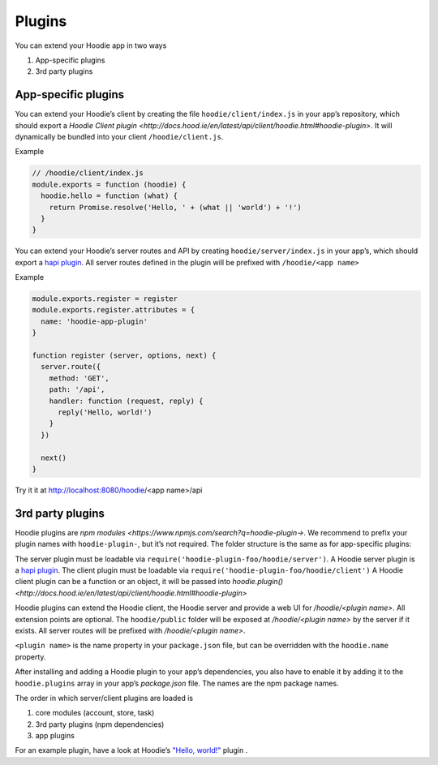 Plugins
=======

You can extend your Hoodie app in two ways

1. App-specific plugins
2. 3rd party plugins

App-specific plugins
~~~~~~~~~~~~~~~~~~~~

You can extend your Hoodie’s client by creating the file ``hoodie/client/index.js``
in your app’s repository, which should export a `Hoodie Client plugin <http://docs.hood.ie/en/latest/api/client/hoodie.html#hoodie-plugin>`.
It will dynamically be bundled into your client ``/hoodie/client.js``.


Example

.. code:: js

    // /hoodie/client/index.js
    module.exports = function (hoodie) {
      hoodie.hello = function (what) {
        return Promise.resolve('Hello, ' + (what || 'world') + '!')
      }
    }

You can extend your Hoodie’s server routes and API by creating ``hoodie/server/index.js``
in your app’s, which should export a `hapi plugin <https://hapijs.com/tutorials/plugins>`_.
All server routes defined in the plugin will be prefixed with ``/hoodie/<app name>``

Example

.. code:: js

    module.exports.register = register
    module.exports.register.attributes = {
      name: 'hoodie-app-plugin'
    }

    function register (server, options, next) {
      server.route({
        method: 'GET',
        path: '/api',
        handler: function (request, reply) {
          reply('Hello, world!')
        }
      })

      next()
    }

Try it it at http://localhost:8080/hoodie/<app name>/api

3rd party plugins
~~~~~~~~~~~~~~~~~

Hoodie plugins are `npm modules <https://www.npmjs.com/search?q=hoodie-plugin->`. We recommend to prefix your plugin names with
``hoodie-plugin-``, but it’s not required. The folder structure is the same as
for app-specific plugins:

.. code:: bash
    ├── package.json
    └── hoodie
        ├── client.js    # or: hoodie/client/index.js
        ├── server.js    # or: hoodie/server/index.js
        └── public
            └── index.html

The server plugin must be loadable via ``require('hoodie-plugin-foo/hoodie/server')``.
A Hoodie server plugin is a `hapi plugin <http://hapijs.com/tutorials/plugins>`_.
The client plugin must be loadable via ``require('hoodie-plugin-foo/hoodie/client')``
A Hoodie client plugin can be a function or an object,
it will be passed into `hoodie.plugin() <http://docs.hood.ie/en/latest/api/client/hoodie.html#hoodie-plugin>`

Hoodie plugins can extend the Hoodie client, the Hoodie server and provide a
web UI for `/hoodie/<plugin name>`. All extension points are optional.
The ``hoodie/public`` folder will be exposed at `/hoodie/<plugin name>` by the
server if it exists. All server routes will be prefixed with `/hoodie/<plugin name>`.

``<plugin name>`` is the name property in your ``package.json`` file, but can be
overridden with the ``hoodie.name`` property.

After installing and adding a Hoodie plugin to your app’s dependencies, you also
have to enable it by adding it to the ``hoodie.plugins`` array in your app’s
`package.json` file. The names are the npm package names.

.. code:: json
    {
      "name": "my-app",
      ...
      "hoodie": {
        "plugins": ["hoodie-plugin-hello-world"]
      }
    }

The order in which server/client plugins are loaded is

1. core modules (account, store, task)
2. 3rd party plugins (npm dependencies)
3. app plugins

For an example plugin, have a look at Hoodie’s `"Hello, world!" <https://github.com/hoodiehq/hoodie-plugin-hello-world>`_ plugin .
